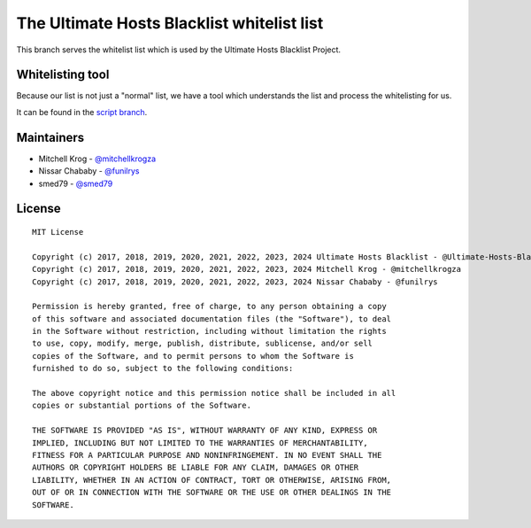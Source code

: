The Ultimate Hosts Blacklist whitelist list
============================================

This branch serves the whitelist list which is used by the Ultimate Hosts Blacklist Project.

Whitelisting tool
-----------------

Because our list is not just a "normal" list, we have a tool which understands the list and process the whitelisting for us.

It can be found in the `script branch`_.


Maintainers
-----------

- Mitchell Krog - `@mitchellkrogza`_
- Nissar Chababy - `@funilrys`_
- smed79 - `@smed79`_

License
-------

::

    MIT License

    Copyright (c) 2017, 2018, 2019, 2020, 2021, 2022, 2023, 2024 Ultimate Hosts Blacklist - @Ultimate-Hosts-Blacklist Contributors
    Copyright (c) 2017, 2018, 2019, 2020, 2021, 2022, 2023, 2024 Mitchell Krog - @mitchellkrogza
    Copyright (c) 2017, 2018, 2019, 2020, 2021, 2022, 2023, 2024 Nissar Chababy - @funilrys

    Permission is hereby granted, free of charge, to any person obtaining a copy
    of this software and associated documentation files (the "Software"), to deal
    in the Software without restriction, including without limitation the rights
    to use, copy, modify, merge, publish, distribute, sublicense, and/or sell
    copies of the Software, and to permit persons to whom the Software is
    furnished to do so, subject to the following conditions:

    The above copyright notice and this permission notice shall be included in all
    copies or substantial portions of the Software.

    THE SOFTWARE IS PROVIDED "AS IS", WITHOUT WARRANTY OF ANY KIND, EXPRESS OR
    IMPLIED, INCLUDING BUT NOT LIMITED TO THE WARRANTIES OF MERCHANTABILITY,
    FITNESS FOR A PARTICULAR PURPOSE AND NONINFRINGEMENT. IN NO EVENT SHALL THE
    AUTHORS OR COPYRIGHT HOLDERS BE LIABLE FOR ANY CLAIM, DAMAGES OR OTHER
    LIABILITY, WHETHER IN AN ACTION OF CONTRACT, TORT OR OTHERWISE, ARISING FROM,
    OUT OF OR IN CONNECTION WITH THE SOFTWARE OR THE USE OR OTHER DEALINGS IN THE
    SOFTWARE.




.. _@dnmTX: https://github.com/dnmTX
.. _@funilrys: https://github.com/funilrys
.. _@mitchellkrogza: https://github.com/mitchellkrogza
.. _@smed79: https://github.com/smed79
.. _script branch: https://github.com/Ultimate-Hosts-Blacklist/whitelist/tree/script
